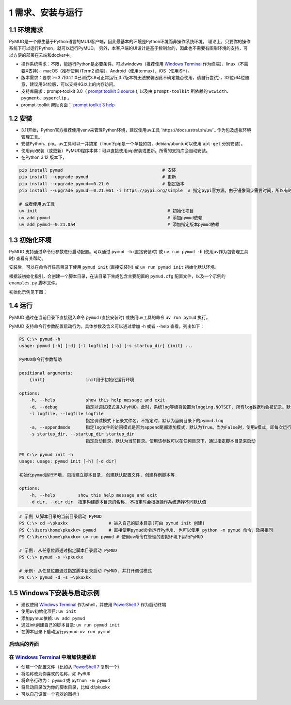1 需求、安装与运行
======================

1.1 环境需求
----------------------

PyMUD是一个原生基于Python语言的MUD客户端，因此最基本的环境是Python环境而非操作系统环境。
理论上，只要你的操作系统下可以运行Python，就可以运行PyMUD。
另外，本客户端的UI设计是基于控制台的，因此也不需要有图形环境的支持，可以方便的部署在云端和docker中。

- 操作系统需求：不限，能运行Python是必要条件。可以windows（推荐使用 `Windows Terminal`_ 作为终端）、linux（不需要X支持）、macOS（推荐使用 iTerm2 终端）、Android（使用termux）、iOS（使用iSH）。
- 版本需求：要求 >=3.7(0.21.0已测试3.8可正常运行,3.7版本机无法安装因此不确定能否使用，请自行尝试），32位/64位随意，建议用64位版，可以支持4G以上的内存访问。
- 支持库需求：prompt-toolkit 3.0（ `prompt toolkit 3 source`_ ), 以及由 ``prompt-toolkit`` 所依赖的 ``wcwidth、pygment、pyperclip`` 。
- prompt-toolkit 帮助页面： `prompt toolkit 3 help`_

1.2 安装
----------------------

- 3.11开始，Python官方推荐使用venv来管理Python环境，建议使用uv工具 `https://docs.astral.sh/uv/`_ 作为包及虚拟环境管理工具。
- 安装Python、pip。uv工具可以一并搞定（linux下pip是一个单独的包，debian/ubuntu可以使用 ``apt-get`` 分别安装）。
- 使用pip安装（或更新）PyMUD程序本体：可以直接使用pip安装或更新。所需的支持库会自动安装。
- 在Python 3.12 版本下，

.. code:: bash

    pip install pymud                                       # 安装
    pip install --upgrade pymud                             # 更新
    pip install --upgrade pymud==0.21.0                     # 指定版本  
    pip install --upgrade pymud==0.21.0a1 -i https://pypi.org/simple  # 指定pypi官方源。由于镜像同步需要时间，所以有时候刚发布更新时，需指定到pypi官方源     

    # 或者使用uv工具
    uv init                                                   # 初始化项目
    uv add pymud                                              # 添加pymud依赖   
    uv add pymud==0.21.0a4                                    # 添加指定版本pymud依赖


1.3 初始化环境
----------------------

PyMUD 支持通过命令行参数进行启动配置。可以通过 ``pymud -h`` (直接安装时) 或 ``uv run pymud -h`` (使用uv作为包管理工具时) 查看有关帮助。

安装后，可以在命令行任意目录下使用 ``pymud init`` (直接安装时) 或 ``uv run pymud init`` 初始化默认环境。

根据该初始化指引，会创建一个脚本目录，在该目录下生成包含主要配置的 ``pymud.cfg`` 配置文件，以及一个示例的 ``examples.py`` 脚本文件。

初始化示例见下图：

.. image:: _static/init.png


1.4 运行
----------------------

PyMUD 通过在当前目录下直接键入命令 ``pymud`` (直接安装时) 或使用uv工具的命令 ``uv run pymud`` 执行。

PyMUD 支持命令行参数配置启动行为。具体参数及含义可以通过增加 -h 或者 --help 查看。列出如下：

.. code:: 

    PS C:\> pymud -h
    usage: pymud [-h] [-d] [-l logfile] [-a] [-s startup_dir] {init} ...

    PyMUD命令行参数帮助

    positional arguments:
        {init}                init用于初始化运行环境

    options:
        -h, --help            show this help message and exit
        -d, --debug           指定以调试模式进入PyMUD。此时，系统log等级将设置为logging.NOTSET, 所有log数据均会被记录。默认不启用。
        -l logfile, --logfile logfile
                              指定调试模式下记录文件名，不指定时，默认为当前目录下的pymud.log
        -a, --appendmode      指定log文件的访问模式是否为append尾部添加模式，默认为True。当为False时，使用w模式，即每次运行清空之前记录
        -s startup_dir, --startup_dir startup_dir
                              指定启动目录，默认为当前目录。使用该参数可以在任何目录下，通过指定脚本目录来启动

    PS C:\> pymud init -h
    usage: usage: pymud init [-h] [-d dir]

    初始化pymud运行环境, 包括建立脚本目录, 创建默认配置文件, 创建样例脚本等.

    options:
        -h, --help         show this help message and exit
        -d dir, --dir dir  指定构建脚本目录的名称, 不指定时会根据操作系统选择不同默认值


.. code::

    # 示例 从脚本目录的当前目录启动 PyMUD
    PS C:\> cd ~\pkuxkx                # 进入自己的脚本目录(可由 pymud init 创建)
    PS C:\Users\home\pkuxkx> pymud     # 直接使用pymud命令运行PyMUD. 也可以使用 python -m pymud 命令，效果相同
    PS C:\Users\home\pkuxkx> uv run pymud # 使用uv命令在管理的虚拟环境下运行PyMUD

    # 示例: 从任意位置通过指定脚本目录启动 PyMUD
    PS C:\> pymud -s ~\pkuxkx

    # 示例: 从任意位置通过指定脚本目录启动 PyMUD, 并打开调试模式
    PS C:\> pymud -d -s ~\pkuxkx

1.5 Windows下安装与启动示例
--------------------------------------------

- 建议使用 `Windows Terminal`_ 作为shell，并使用 `PowerShell 7`_ 作为启动终端
- 使用uv初始化项目: ``uv init``
- 添加pymud依赖: ``uv add pymud``
- 通过init创建自己的脚本目录: ``uv run pymud init``
- 在脚本目录下启动运行pymud: ``uv run pymud``

启动后的界面
"""""""""""""""""""""""""""""""""""""

.. image:: _static/ui_empty.png

在 `Windows Terminal`_ 中增加快捷菜单
"""""""""""""""""""""""""""""""""""""

- 创建一个配置文件（比如从 `PowerShell 7`_ 复制一个）
- 将名称改为你喜欢的名称，如 ``PyMUD``
- 将命令行改为： ``pymud`` 或 ``python -m pymud``
- 将启动目录改为你的脚本目录，比如 d:\\pkuxkx
- 可以自己设置一个喜欢的图标:)

.. image:: _static/create_menu_win.png


.. _Windows Terminal: https://aka.ms/terminal
.. _PowerShell 7: https://aka.ms/powershell-release?tag=stable
.. _prompt toolkit 3 source : https://github.com/prompt-toolkit/python-prompt-toolkit
.. _prompt toolkit 3 help : https://python-prompt-toolkit.readthedocs.io